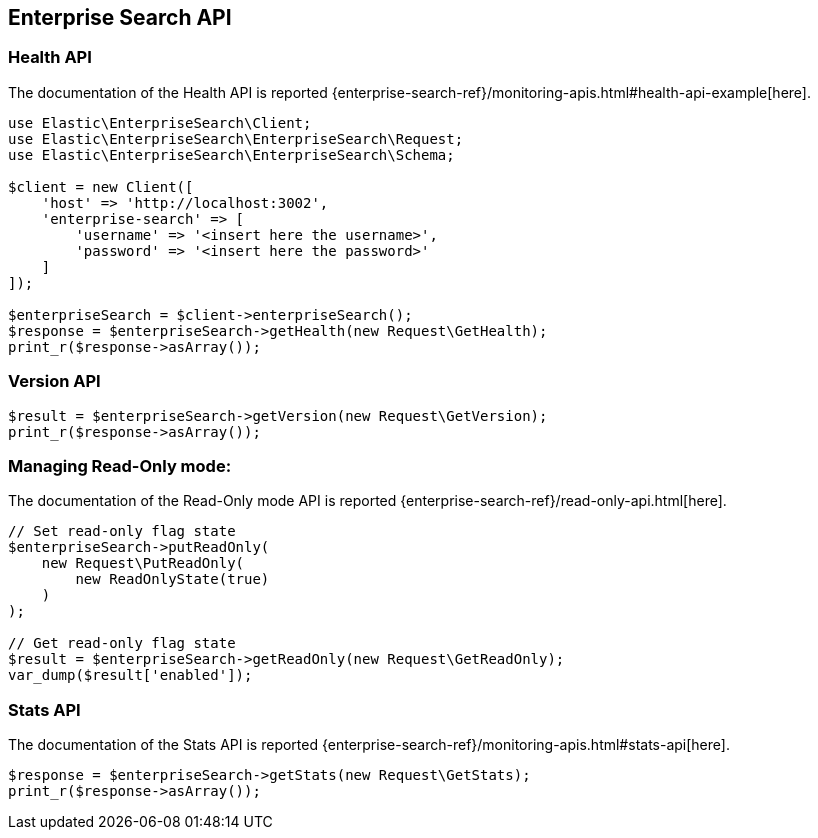 [[enterprise-search-api]]
== Enterprise Search API

=== Health API

The documentation of the Health API is reported {enterprise-search-ref}/monitoring-apis.html#health-api-example[here].

[source,php]
----------------------------
use Elastic\EnterpriseSearch\Client;
use Elastic\EnterpriseSearch\EnterpriseSearch\Request;
use Elastic\EnterpriseSearch\EnterpriseSearch\Schema;

$client = new Client([
    'host' => 'http://localhost:3002',
    'enterprise-search' => [
        'username' => '<insert here the username>',
        'password' => '<insert here the password>'
    ]
]);

$enterpriseSearch = $client->enterpriseSearch();
$response = $enterpriseSearch->getHealth(new Request\GetHealth);
print_r($response->asArray());
----------------------------

=== Version API

[source,php]
----------------------------
$result = $enterpriseSearch->getVersion(new Request\GetVersion); 
print_r($response->asArray());
----------------------------

=== Managing Read-Only mode:

The documentation of the Read-Only mode API is reported {enterprise-search-ref}/read-only-api.html[here].

[source,php]
----------------------------
// Set read-only flag state
$enterpriseSearch->putReadOnly(
    new Request\PutReadOnly(
        new ReadOnlyState(true)
    )
);

// Get read-only flag state
$result = $enterpriseSearch->getReadOnly(new Request\GetReadOnly);
var_dump($result['enabled']);
----------------------------

=== Stats API

The documentation of the Stats API is reported {enterprise-search-ref}/monitoring-apis.html#stats-api[here].

[source,php]
----------------------------
$response = $enterpriseSearch->getStats(new Request\GetStats);
print_r($response->asArray());
----------------------------
